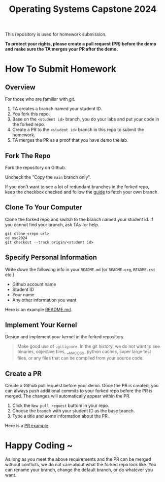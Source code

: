 #+TITLE: Operating Systems Capstone 2024
#+OPTIONS: toc:nil

This repository is used for homework submission.

*To protect your rights, please create a pull request (PR) before the demo and*
*make sure the TA merges your PR after the demo.*

* How To Submit Homework

** Overview
For those who are familiar with git.
1. TA creates a branch named your student ID.
2. You fork this repo.
3. Base on the =<student id>= branch, you do your labs and put your code in the
   forked repo.
4. Create a PR to the =<student id>= branch in this repo to submit the homework.
5. TA merges the PR as a proof that you have demo the lab.

** Fork The Repo
Fork the repository on Github.

[[./images/fork_button.jpg]]

Uncheck the "Copy the =main= branch only".

[[./images/create_fork.jpg]]

If you don't want to see a lot of redundant branches in the forked repo, keep
the checkbox checked and follow the [[./git-usage.org][guide]] to fetch your own branch.

** Clone To Your Computer
Clone the forked repo and switch to the branch named your student id.
If you cannot find your branch, ask TAs for help.

[[./images/clone_url.jpg]]

#+BEGIN_SRC shell
  git clone <repo url>
  cd osc2024
  git checkout --track origin/<student id>
#+END_SRC

** Specify Personal Information
Write down the following info in your =README.md= (or =README.org=, =README.rst=
etc.)
+ Github account name
+ Student ID
+ Your name
+ Any other information you want

Here is an example [[https://github.com/psychicalcoder/osc2023/blob/0816171/README.md][README.md]].

** Implement Your Kernel
Design and implement your kernel in the forked repository.
#+BEGIN_QUOTE
  Make good use of =.gitignore=. In the git history, we do not want to see
  binaries, objective files, __MACOSX, python caches, super large test files,
  or any files that can be compiled from your source code.
#+END_QUOTE

** Create a PR
Create a Github pull request before your demo. Once the PR is created, you can
always push additional commits to your forked repo before the PR is merged. The
changes will automatically appear within the PR.

1. Click the =New pull request= buttom in your repo.
   [[./images/pr_button.jpg]]
2. Choose the branch with your student ID as the base branch.
   [[./images/pr_base_selection.jpg]]
3. Type a title and some information about the PR.
   [[./images/pr_desc.jpg]]

Here is a [[https://github.com/oscapstone/osc2023/pull/1][PR example]].

* Happy Coding ~
As long as you meet the above requirements and the PR can be merged without
conflicts, we do not care about what the forked repo look like. You can rename
your branch, change the default branch, or do whatever you want.
